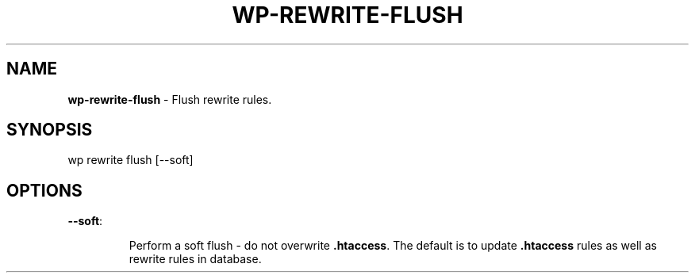 .\" generated with Ronn/v0.7.3
.\" http://github.com/rtomayko/ronn/tree/0.7.3
.
.TH "WP\-REWRITE\-FLUSH" "1" "" "WP-CLI"
.
.SH "NAME"
\fBwp\-rewrite\-flush\fR \- Flush rewrite rules\.
.
.SH "SYNOPSIS"
wp rewrite flush [\-\-soft]
.
.SH "OPTIONS"
.
.TP
\fB\-\-soft\fR:
.
.IP
Perform a soft flush \- do not overwrite \fB\.htaccess\fR\. The default is to update \fB\.htaccess\fR rules as well as rewrite rules in database\.

